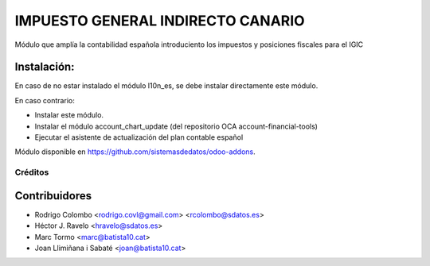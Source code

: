 =================================
IMPUESTO GENERAL INDIRECTO CANARIO
=================================

Módulo que amplía la contabilidad española introduciento los impuestos y posiciones fiscales para el IGIC

Instalación:
------------
En caso de no estar instalado el módulo l10n_es, se debe instalar directamente este módulo.

En caso contrario:

* Instalar este módulo.
* Instalar el módulo account_chart_update (del repositorio OCA account-financial-tools)
* Ejecutar el asistente de actualización del plan contable español

Módulo disponible en https://github.com/sistemasdedatos/odoo-addons.

Créditos
========

Contribuidores
--------------
* Rodrigo Colombo <rodrigo.covl@gmail.com> <rcolombo@sdatos.es>
* Héctor J. Ravelo <hravelo@sdatos.es>
* Marc Tormo <marc@batista10.cat>
* Joan Llimiñana i Sabaté <joan@batista10.cat>